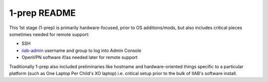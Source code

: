 =============
1-prep README
=============

This 1st stage (1-prep) is primarily hardware-focused, prior to OS
additions/mods, but also includes critical pieces sometimes needed for
remote support:

- SSH
- `iiab-admin <https://github.com/iiab/iiab/tree/master/roles/iiab-admin>`_ username and group to log into Admin Console
- OpenVPN software if/as needed later for remote support

Traditionally 1-prep also included preliminaries like hostname and
hardware-oriented things specific to a particular platform (such as
One Laptop Per Child's XO laptop) i.e. critical setup prior to the
bulk of IIAB's software install.
